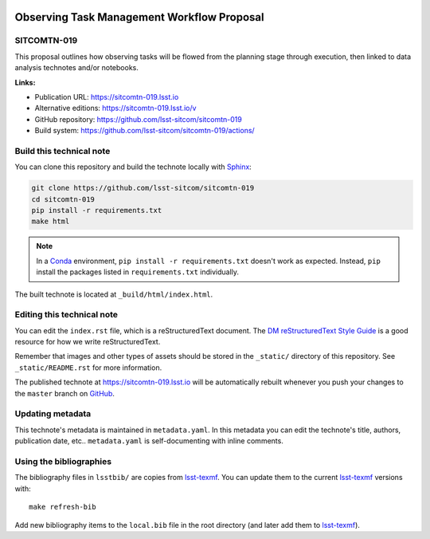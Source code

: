 .. image:: https://img.shields.io/badge/sitcomtn--019-lsst.io-brightgreen.svg
   :target: https://sitcomtn-019.lsst.io
.. image:: https://github.com/lsst-sitcom/sitcomtn-019/workflows/CI/badge.svg
   :target: https://github.com/lsst-sitcom/sitcomtn-019/actions/
..
  Uncomment this section and modify the DOI strings to include a Zenodo DOI badge in the README
  .. image:: https://zenodo.org/badge/doi/10.5281/zenodo.#####.svg
     :target: http://dx.doi.org/10.5281/zenodo.#####

###########################################
Observing Task Management Workflow Proposal
###########################################

SITCOMTN-019
============

This proposal outlines how observing tasks will be flowed from the planning stage through execution, then linked to data analysis technotes and/or notebooks.

**Links:**

- Publication URL: https://sitcomtn-019.lsst.io
- Alternative editions: https://sitcomtn-019.lsst.io/v
- GitHub repository: https://github.com/lsst-sitcom/sitcomtn-019
- Build system: https://github.com/lsst-sitcom/sitcomtn-019/actions/


Build this technical note
=========================

You can clone this repository and build the technote locally with `Sphinx`_:

.. code-block:: bash

   git clone https://github.com/lsst-sitcom/sitcomtn-019
   cd sitcomtn-019
   pip install -r requirements.txt
   make html

.. note::

   In a Conda_ environment, ``pip install -r requirements.txt`` doesn't work as expected.
   Instead, ``pip`` install the packages listed in ``requirements.txt`` individually.

The built technote is located at ``_build/html/index.html``.

Editing this technical note
===========================

You can edit the ``index.rst`` file, which is a reStructuredText document.
The `DM reStructuredText Style Guide`_ is a good resource for how we write reStructuredText.

Remember that images and other types of assets should be stored in the ``_static/`` directory of this repository.
See ``_static/README.rst`` for more information.

The published technote at https://sitcomtn-019.lsst.io will be automatically rebuilt whenever you push your changes to the ``master`` branch on `GitHub <https://github.com/lsst-sitcom/sitcomtn-019>`_.

Updating metadata
=================

This technote's metadata is maintained in ``metadata.yaml``.
In this metadata you can edit the technote's title, authors, publication date, etc..
``metadata.yaml`` is self-documenting with inline comments.

Using the bibliographies
========================

The bibliography files in ``lsstbib/`` are copies from `lsst-texmf`_.
You can update them to the current `lsst-texmf`_ versions with::

   make refresh-bib

Add new bibliography items to the ``local.bib`` file in the root directory (and later add them to `lsst-texmf`_).

.. _Sphinx: http://sphinx-doc.org
.. _DM reStructuredText Style Guide: https://developer.lsst.io/restructuredtext/style.html
.. _this repo: ./index.rst
.. _Conda: http://conda.pydata.org/docs/
.. _lsst-texmf: https://lsst-texmf.lsst.io
